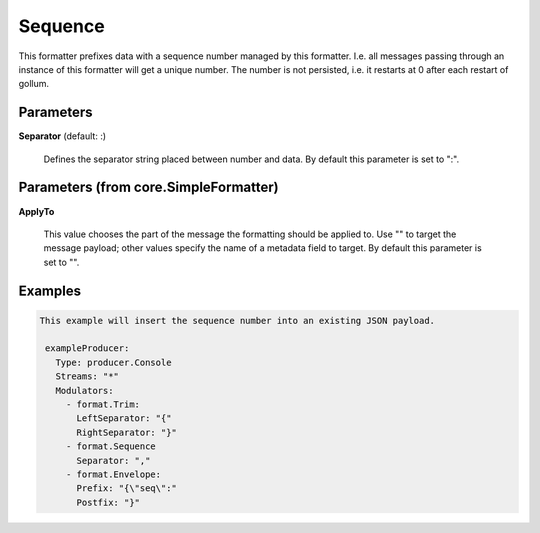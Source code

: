 .. Autogenerated by Gollum RST generator (docs/generator/*.go)

Sequence
========

This formatter prefixes data with a sequence number managed by this
formatter. I.e. all messages passing through an instance of this formatter
will get a unique number. The number is not persisted, i.e. it restarts at 0
after each restart of gollum.




Parameters
----------

**Separator** (default: :)

  Defines the separator string placed between number and data.
  By default this parameter is set to ":".
  
  

Parameters (from core.SimpleFormatter)
--------------------------------------

**ApplyTo**

  This value chooses the part of the message the formatting
  should be applied to. Use "" to target the message payload; other values
  specify the name of a metadata field to target.
  By default this parameter is set to "".
  
  

Examples
--------

.. code-block:: yaml

	This example will insert the sequence number into an existing JSON payload.
	
	 exampleProducer:
	   Type: producer.Console
	   Streams: "*"
	   Modulators:
	     - format.Trim:
	       LeftSeparator: "{"
	       RightSeparator: "}"
	     - format.Sequence
	       Separator: ","
	     - format.Envelope:
	       Prefix: "{\"seq\":"
	       Postfix: "}"
	
	


